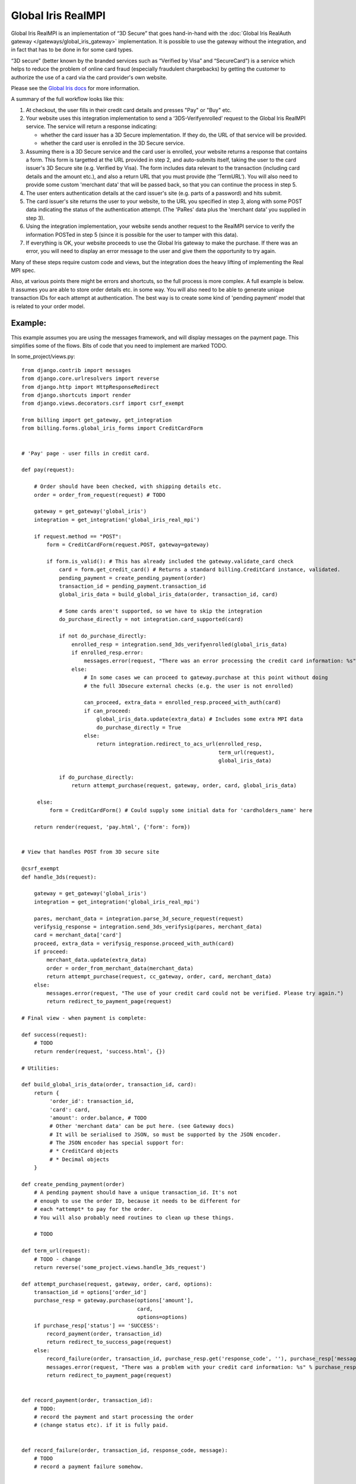=====================
 Global Iris RealMPI
=====================

Global Iris RealMPI is an implementation of “3D Secure” that goes hand-in-hand
with the :doc:`Global Iris RealAuth gateway </gateways/global_iris_gateway>`
implementation. It is possible to use the gateway without the integration,
and in fact that has to be done in for some card types.

“3D secure” (better known by the branded services such as “Verified by Visa” and
“SecureCard”) is a service which helps to reduce the problem of online card
fraud (especially fraudulent chargebacks) by getting the customer to authorize
the use of a card via the card provider's own website.

Please see the `Global Iris docs <https://resourcecentre.globaliris.com/>`_ for
more information.

A summary of the full workflow looks like this:

1. At checkout, the user fills in their credit card details and presses "Pay" or
   "Buy" etc.

2. Your website uses this integration implementation to send a
   ‘3DS-Verifyenrolled’ request to the Global Iris RealMPI service. The service
   will return a response indicating:

   * whether the card issuer has a 3D Secure implementation. If they do, the URL
     of that service will be provided.

   * whether the card user is enrolled in the 3D Secure service.

3. Assuming there is a 3D Secure service and the card user is enrolled, your
   website returns a response that contains a form. This form is targetted at
   the URL provided in step 2, and auto-submits itself, taking the user to the
   card issuer's 3D Secure site (e.g. Verified by Visa). The form includes data
   relevant to the transaction (including card details and the amount etc.), and
   also a return URL that you must provide (the ‘TermURL’). You will also need
   to provide some custom 'merchant data' that will be passed back, so that you
   can continue the process in step 5.

4. The user enters authentication details at the card issuer's site (e.g. parts
   of a password) and hits submit.

5. The card issuer's site returns the user to your website, to the URL you
   specified in step 3, along with some POST data indicating the status of the
   authentication attempt. (The 'PaRes' data plus the 'merchant data' you supplied
   in step 3).

6. Using the integration implementation, your website sends another request to the
   RealMPI service to verify the information POSTed in step 5 (since it is possible for
   the user to tamper with this data).

7. If everything is OK, your website proceeds to use the Global Iris gateway to make
   the purchase. If there was an error, you will need to display an error message
   to the user and give them the opportunity to try again.

Many of these steps require custom code and views, but the integration does
the heavy lifting of implementing the Real MPI spec.

Also, at various points there might be errors and shortcuts, so the full process
is more complex. A full example is below. It assumes you are able to store
order details etc. in some way. You will also need to be able to generate unique
transaction IDs for each attempt at authentication. The best way is to create
some kind of 'pending payment' model that is related to your order model.

Example:
--------

This example assumes you are using the messages framework, and will display
messages on the payment page. This simplifies some of the flows. Bits of code
that you need to implement are marked TODO.

In some_project/views.py::


  from django.contrib import messages
  from django.core.urlresolvers import reverse
  from django.http import HttpResponseRedirect
  from django.shortcuts import render
  from django.views.decorators.csrf import csrf_exempt

  from billing import get_gateway, get_integration
  from billing.forms.global_iris_forms import CreditCardForm


  # 'Pay' page - user fills in credit card.

  def pay(request):

      # Order should have been checked, with shipping details etc.
      order = order_from_request(request) # TODO

      gateway = get_gateway('global_iris')
      integration = get_integration('global_iris_real_mpi')

      if request.method == "POST":
          form = CreditCardForm(request.POST, gateway=gateway)

          if form.is_valid(): # This has already included the gateway.validate_card check
              card = form.get_credit_card() # Returns a standard billing.CreditCard instance, validated.
              pending_payment = create_pending_payment(order)
              transaction_id = pending_payment.transaction_id
              global_iris_data = build_global_iris_data(order, transaction_id, card)

              # Some cards aren't supported, so we have to skip the integration
              do_purchase_directly = not integration.card_supported(card)

              if not do_purchase_directly:
                  enrolled_resp = integration.send_3ds_verifyenrolled(global_iris_data)
                  if enrolled_resp.error:
                      messages.error(request, "There was an error processing the credit card information: %s" % enrolled_resp.message)
                  else:
                      # In some cases we can proceed to gateway.purchase at this point without doing
                      # the full 3Dsecure external checks (e.g. the user is not enrolled)

                      can_proceed, extra_data = enrolled_resp.proceed_with_auth(card)
                      if can_proceed:
                          global_iris_data.update(extra_data) # Includes some extra MPI data
                          do_purchase_directly = True
                      else:
                          return integration.redirect_to_acs_url(enrolled_resp,
                                                                 term_url(request),
                                                                 global_iris_data)

              if do_purchase_directly:
                  return attempt_purchase(request, gateway, order, card, global_iris_data)

       else:
           form = CreditCardForm() # Could supply some initial data for 'cardholders_name' here

      return render(request, 'pay.html', {'form': form})


  # View that handles POST from 3D secure site

  @csrf_exempt
  def handle_3ds(request):

      gateway = get_gateway('global_iris')
      integration = get_integration('global_iris_real_mpi')

      pares, merchant_data = integration.parse_3d_secure_request(request)
      verifysig_response = integration.send_3ds_verifysig(pares, merchant_data)
      card = merchant_data['card']
      proceed, extra_data = verifysig_response.proceed_with_auth(card)
      if proceed:
          merchant_data.update(extra_data)
          order = order_from_merchant_data(merchant_data)
          return attempt_purchase(request, cc_gateway, order, card, merchant_data)
      else:
          messages.error(request, "The use of your credit card could not be verified. Please try again.")
          return redirect_to_payment_page(request)

  # Final view - when payment is complete:

  def success(request):
      # TODO
      return render(request, 'success.html', {})

  # Utilities:

  def build_global_iris_data(order, transaction_id, card):
      return {
           'order_id': transaction_id,
           'card': card,
           'amount': order.balance, # TODO
           # Other 'merchant data' can be put here. (see Gateway docs)
           # It will be serialised to JSON, so must be supported by the JSON encoder.
           # The JSON encoder has special support for:
           # * CreditCard objects
           # * Decimal objects
      }

  def create_pending_payment(order)
      # A pending payment should have a unique transaction_id. It's not
      # enough to use the order ID, because it needs to be different for
      # each *attempt* to pay for the order.
      # You will also probably need routines to clean up these things.

      # TODO

  def term_url(request):
      # TODO - change
      return reverse('some_project.views.handle_3ds_request')

  def attempt_purchase(request, gateway, order, card, options):
      transaction_id = options['order_id']
      purchase_resp = gateway.purchase(options['amount'],
                                       card,
                                       options=options)
      if purchase_resp['status'] == 'SUCCESS':
          record_payment(order, transaction_id)
          return redirect_to_success_page(request)
      else:
          record_failure(order, transaction_id, purchase_resp.get('response_code', ''), purchase_resp['message'])
          messages.error(request, "There was a problem with your credit card information: %s" % purchase_resp['message'])
          return redirect_to_payment_page(request)


  def record_payment(order, transaction_id):
      # TODO:
      # record the payment and start processing the order
      # (change status etc). if it is fully paid.


  def record_failure(order, transaction_id, response_code, message):
      # TODO
      # record a payment failure somehow.


  def redirect_to_success_page(request):
      # TODO - change
      return HttpResponseRedirect(reverse('some_project.views.success'))


  def redirect_to_payment_page(request):
      # TODO - change
      return HttpResponseRedirect(reverse('some_project.views.pay'))


  def order_from_merchant_data(merchant_data):
      transaction_id = merchant_data['order_id']
      # TODO - change
      pending_payment = PendingPayment.objects.get(transaction_id=transaction_id)
      return pending_payment.order


In the urls.py::


  urlpatterns += patterns('',
    (r'^pay/', 'some_project.views.pay'),
    (r'^success/', 'some_project.views.success'),
    (r'^3ds/', 'some_project.views.handle_3ds'),
  )


